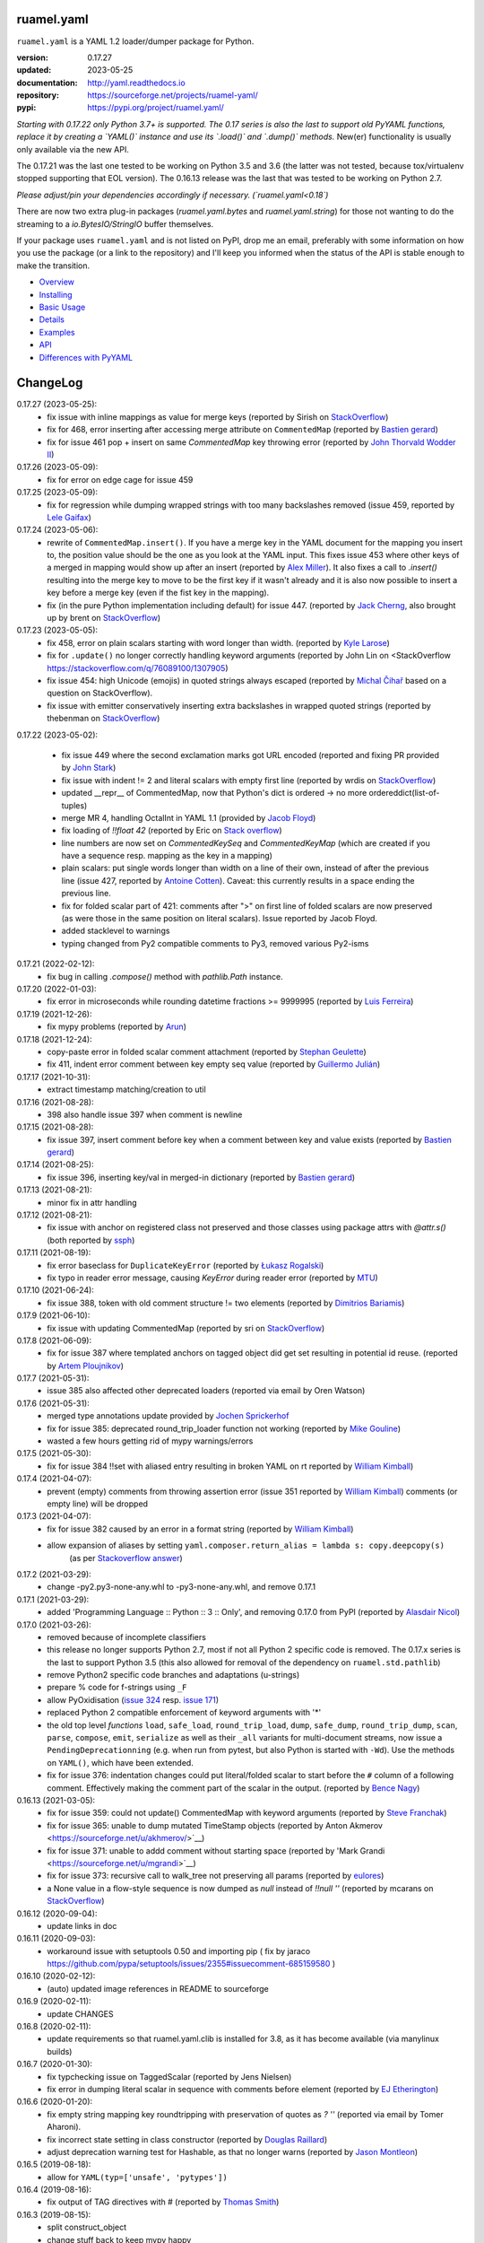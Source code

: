 
ruamel.yaml
===========

``ruamel.yaml`` is a YAML 1.2 loader/dumper package for Python.

:version:       0.17.27
:updated:       2023-05-25
:documentation: http://yaml.readthedocs.io
:repository:    https://sourceforge.net/projects/ruamel-yaml/
:pypi:          https://pypi.org/project/ruamel.yaml/

*Starting with 0.17.22 only Python 3.7+ is supported.
The 0.17 series is also the last to support old PyYAML functions, replace it by 
creating a `YAML()` instance and use its `.load()` and `.dump()` methods.*
New(er) functionality is usually only available via the new API.

The 0.17.21 was the last one tested to be working on Python 3.5 and 3.6 (the
latter was not tested, because 
tox/virtualenv stopped supporting that EOL version).
The 0.16.13 release was the last that was tested to be working on Python 2.7.

*Please adjust/pin your dependencies accordingly if necessary. (`ruamel.yaml<0.18`)*

There are now two extra plug-in packages (`ruamel.yaml.bytes` and `ruamel.yaml.string`)
for those not wanting to do the streaming to a `io.BytesIO/StringIO` buffer themselves.

If your package uses ``ruamel.yaml`` and is not listed on PyPI, drop
me an email, preferably with some information on how you use the
package (or a link to the repository) and I'll keep you informed
when the status of the API is stable enough to make the transition.

* `Overview <http://yaml.readthedocs.org/en/latest/overview.html>`_
* `Installing <http://yaml.readthedocs.org/en/latest/install.html>`_
* `Basic Usage <http://yaml.readthedocs.org/en/latest/basicuse.html>`_
* `Details <http://yaml.readthedocs.org/en/latest/detail.html>`_
* `Examples <http://yaml.readthedocs.org/en/latest/example.html>`_
* `API <http://yaml.readthedocs.org/en/latest/api.html>`_
* `Differences with PyYAML <http://yaml.readthedocs.org/en/latest/pyyaml.html>`_

.. image:: https://readthedocs.org/projects/yaml/badge/?version=stable
   :target: https://yaml.readthedocs.org/en/stable

.. image:: https://bestpractices.coreinfrastructure.org/projects/1128/badge
   :target: https://bestpractices.coreinfrastructure.org/projects/1128

.. image:: https://sourceforge.net/p/ruamel-yaml/code/ci/default/tree/_doc/_static/license.svg?format=raw
   :target: https://opensource.org/licenses/MIT

.. image:: https://sourceforge.net/p/ruamel-yaml/code/ci/default/tree/_doc/_static/pypi.svg?format=raw
   :target: https://pypi.org/project/ruamel.yaml/

.. image:: https://sourceforge.net/p/oitnb/code/ci/default/tree/_doc/_static/oitnb.svg?format=raw
   :target: https://pypi.org/project/oitnb/

.. image:: http://www.mypy-lang.org/static/mypy_badge.svg
   :target: http://mypy-lang.org/

ChangeLog
=========

.. should insert NEXT: at the beginning of line for next key (with empty line)

0.17.27 (2023-05-25):
  - fix issue with inline mappings as value for merge keys
    (reported by Sirish on `StackOverflow <https://stackoverflow.com/q/76331049/1307905>`__)
  - fix for 468, error inserting after accessing merge attribute on ``CommentedMap``
    (reported by `Bastien gerard <https://sourceforge.net/u/bagerard/>`__)
  - fix for issue 461 pop + insert on same `CommentedMap` key throwing error
    (reported by `John Thorvald Wodder II <https://sourceforge.net/u/jwodder/profile/>`__) 

0.17.26 (2023-05-09):
  - fix for error on edge cage for issue 459

0.17.25 (2023-05-09):
  - fix for regression while dumping wrapped strings with too many backslashes removed
    (issue 459, reported by `Lele Gaifax <https://sourceforge.net/u/lele/profile/>`__)

0.17.24 (2023-05-06):
  - rewrite of ``CommentedMap.insert()``. If you have a merge key in
    the YAML document for the mapping you insert to, the position value should 
    be the one as you look at the YAML input.
    This fixes issue 453 where other
    keys of a merged in mapping would show up after an insert (reported by
    `Alex Miller <https://sourceforge.net/u/millerdevel/profile/>`__). It
    also fixes a call to `.insert()` resulting into the merge key to move
    to be the first key if it wasn't already and it is also now possible
    to insert a key before a merge key (even if the fist key in the mapping).
  - fix (in the pure Python implementation including default) for issue 447.
    (reported by `Jack Cherng <https://sourceforge.net/u/jfcherng/profile/>`__, 
    also brought up by brent on 
    `StackOverflow <https://stackoverflow.com/q/40072485/1307905>`__)

0.17.23 (2023-05-05):
  - fix 458, error on plain scalars starting with word longer than width.
    (reported by `Kyle Larose <https://sourceforge.net/u/klarose/profile/>`__)
  - fix for ``.update()`` no longer correctly handling keyword arguments
    (reported by John Lin on <StackOverflow 
    `<https://stackoverflow.com/q/76089100/1307905>`__)
  - fix issue 454: high Unicode (emojis) in quoted strings always
    escaped (reported by `Michal Čihař <https://sourceforge.net/u/nijel/profile/>`__
    based on a question on StackOverflow).
  - fix issue with emitter conservatively inserting extra backslashes in wrapped
    quoted strings (reported by thebenman on `StackOverflow 
    <https://stackoverflow.com/q/75631454/1307905>`__)

0.17.22 (2023-05-02):

  - fix issue 449 where the second exclamation marks got URL encoded (reported
    and fixing PR provided by `John Stark <https://sourceforge.net/u/jods/profile/>`__)
  - fix issue with indent != 2 and literal scalars with empty first line
    (reported by wrdis on `StackOverflow <https://stackoverflow.com/q/75584262/1307905>`__)
  - updated __repr__ of CommentedMap, now that Python's dict is ordered -> no more 
    ordereddict(list-of-tuples)
  - merge MR 4, handling OctalInt in YAML 1.1 
    (provided by `Jacob Floyd <https://sourceforge.net/u/cognifloyd/profile/>`_)
  - fix loading of `!!float 42` (reported by Eric on
    `Stack overflow <https://stackoverflow.com/a/71555107/1307905>`_)
  - line numbers are now set on `CommentedKeySeq` and `CommentedKeyMap` (which
    are created if you have a sequence resp. mapping as the key in a mapping)
  - plain scalars: put single words longer than width on a line of their own, instead
    of after the previous line (issue 427, reported by `Antoine Cotten 
    <https://sourceforge.net/u/antoineco/profile/>`_). Caveat: this currently results in a 
    space ending the previous line.
  - fix for folded scalar part of 421: comments after ">" on first line of folded
    scalars are now preserved (as were those in the same position on literal scalars).
    Issue reported by Jacob Floyd.
  - added stacklevel to warnings
  - typing changed from Py2 compatible comments to Py3, removed various Py2-isms

0.17.21 (2022-02-12):
  - fix bug in calling `.compose()` method with `pathlib.Path` instance.

0.17.20 (2022-01-03):
  - fix error in microseconds while rounding datetime fractions >= 9999995
    (reported by `Luis Ferreira <https://sourceforge.net/u/ljmf00/>`__)

0.17.19 (2021-12-26):
  - fix mypy problems (reported by `Arun <https://sourceforge.net/u/arunppsg/profile/>`__)

0.17.18 (2021-12-24):
  - copy-paste error in folded scalar comment attachment (reported by `Stephan Geulette
    <https://sourceforge.net/u/sgeulette/profile/>`__)
  - fix 411, indent error comment between key empty seq value (reported by `Guillermo Julián
    <https://sourceforge.net/u/gjulianm/profile/>`__)

0.17.17 (2021-10-31):
  - extract timestamp matching/creation to util

0.17.16 (2021-08-28):
  - 398 also handle issue 397 when comment is newline

0.17.15 (2021-08-28):
  - fix issue 397, insert comment before key when a comment between key and value exists
    (reported by `Bastien gerard <https://sourceforge.net/u/bagerard/>`__)

0.17.14 (2021-08-25):
  - fix issue 396, inserting key/val in merged-in dictionary (reported by `Bastien gerard 
    <https://sourceforge.net/u/bagerard/>`__)

0.17.13 (2021-08-21):
  - minor fix in attr handling

0.17.12 (2021-08-21):
  - fix issue with anchor on registered class not preserved and those classes using package 
    attrs with `@attr.s()` (both reported by `ssph <https://sourceforge.net/u/sph/>`__)

0.17.11 (2021-08-19):
  - fix error baseclass for ``DuplicateKeyError`` (reported by `Łukasz Rogalski
    <https://sourceforge.net/u/lrogalski/>`__)
  - fix typo in reader error message, causing `KeyError` during reader error 
    (reported by `MTU <https://sourceforge.net/u/mtu/>`__)

0.17.10 (2021-06-24):
  - fix issue 388, token with old comment structure != two elements
    (reported by `Dimitrios Bariamis <https://sourceforge.net/u/dbdbc/>`__)

0.17.9 (2021-06-10):
  - fix issue with updating CommentedMap (reported by sri on
    `StackOverflow <https://stackoverflow.com/q/67911659/1307905>`__)

0.17.8 (2021-06-09):
  - fix for issue 387 where templated anchors on tagged object did get set
    resulting in potential id reuse. (reported by `Artem Ploujnikov 
    <https://sourceforge.net/u/flexthink/>`__)

0.17.7 (2021-05-31):
  - issue 385 also affected other deprecated loaders (reported via email 
    by Oren Watson)

0.17.6 (2021-05-31):
  - merged type annotations update provided by 
    `Jochen Sprickerhof <https://sourceforge.net/u/jspricke/>`__
  - fix for issue 385: deprecated round_trip_loader function not working
    (reported by `Mike Gouline <https://sourceforge.net/u/gouline/>`__)
  - wasted a few hours getting rid of mypy warnings/errors
  
0.17.5 (2021-05-30):
  - fix for issue 384 !!set with aliased entry resulting in broken YAML on rt
    reported by  `William Kimball <https://sourceforge.net/u/william303/>`__)

0.17.4 (2021-04-07):
  - prevent (empty) comments from throwing assertion error (issue 351 
    reported by  `William Kimball <https://sourceforge.net/u/william303/>`__)
    comments (or empty line) will be dropped 

0.17.3 (2021-04-07):
  - fix for issue 382 caused by an error in a format string (reported by
    `William Kimball <https://sourceforge.net/u/william303/>`__)
  - allow expansion of aliases by setting ``yaml.composer.return_alias = lambda s: copy.deepcopy(s)``
     (as per `Stackoverflow answer <https://stackoverflow.com/a/66983530/1307905>`__)

0.17.2 (2021-03-29):
  - change -py2.py3-none-any.whl to -py3-none-any.whl, and remove 0.17.1

0.17.1 (2021-03-29):
   - added 'Programming Language :: Python :: 3 :: Only', and removing
     0.17.0 from PyPI (reported by `Alasdair Nicol <https://sourceforge.net/u/alasdairnicol/>`__)

0.17.0 (2021-03-26):
  - removed because of incomplete classifiers
  - this release no longer supports Python 2.7, most if not all Python 2
    specific code is removed. The 0.17.x series is the last to  support Python 3.5
    (this also allowed for removal of the dependency  on ``ruamel.std.pathlib``)
  - remove Python2 specific code branches and adaptations (u-strings)
  - prepare % code for f-strings using ``_F``
  - allow PyOxidisation (`issue 324 <https://sourceforge.net/p/ruamel-yaml/tickets/324/>`__
    resp. `issue 171 <https://github.com/indygreg/PyOxidizer/issues/171>`__)
  - replaced Python 2 compatible enforcement of keyword arguments with '*'
  - the old top level *functions* ``load``, ``safe_load``, ``round_trip_load``,
    ``dump``, ``safe_dump``, ``round_trip_dump``, ``scan``, ``parse``,
    ``compose``, ``emit``, ``serialize`` as well as their ``_all`` variants for
    multi-document streams, now issue a ``PendingDeprecationning`` (e.g. when run
    from pytest, but also Python is started with ``-Wd``). Use the methods on
    ``YAML()``, which have been extended.
  - fix for issue 376: indentation changes could put literal/folded scalar to start
    before the ``#`` column of a following comment. Effectively making the comment
    part of the scalar in the output. (reported by
    `Bence Nagy <https://sourceforge.net/u/underyx/>`__)


0.16.13 (2021-03-05):
  - fix for issue 359: could not update() CommentedMap with keyword arguments
    (reported by `Steve Franchak <https://sourceforge.net/u/binaryadder/>`__)
  - fix for issue 365: unable to dump mutated TimeStamp objects
    (reported by Anton Akmerov <https://sourceforge.net/u/akhmerov/>`__)
  - fix for issue 371: unable to addd comment without starting space
    (reported by 'Mark Grandi <https://sourceforge.net/u/mgrandi>`__)
  - fix for issue 373: recursive call to walk_tree not preserving all params
    (reported by `eulores <https://sourceforge.net/u/eulores/>`__)
  - a None value in a flow-style sequence is now dumped as `null` instead
    of `!!null ''` (reported by mcarans on
    `StackOverflow <https://stackoverflow.com/a/66489600/1307905>`__)

0.16.12 (2020-09-04):
  - update links in doc

0.16.11 (2020-09-03):
  - workaround issue with setuptools 0.50 and importing pip ( fix by jaraco
    https://github.com/pypa/setuptools/issues/2355#issuecomment-685159580 )

0.16.10 (2020-02-12):
  - (auto) updated image references in README to sourceforge

0.16.9 (2020-02-11):
  - update CHANGES

0.16.8 (2020-02-11):
  - update requirements so that ruamel.yaml.clib is installed for 3.8,
    as it has become available (via manylinux builds)

0.16.7 (2020-01-30):
  - fix typchecking issue on TaggedScalar (reported by Jens Nielsen)
  - fix error in dumping literal scalar in sequence with comments before element
    (reported by `EJ Etherington <https://sourceforge.net/u/ejether/>`__)

0.16.6 (2020-01-20):
  - fix empty string mapping key roundtripping with preservation of quotes as `? ''`
    (reported via email by Tomer Aharoni).
  - fix incorrect state setting in class constructor (reported by `Douglas Raillard
    <https://bitbucket.org/%7Bcf052d92-a278-4339-9aa8-de41923bb556%7D/>`__)
  - adjust deprecation warning test for Hashable, as that no longer warns (reported
    by `Jason Montleon <https://bitbucket.org/%7B8f377d12-8d5b-4069-a662-00a2674fee4e%7D/>`__)

0.16.5 (2019-08-18):
  - allow for ``YAML(typ=['unsafe', 'pytypes'])``

0.16.4 (2019-08-16):
  - fix output of TAG directives with # (reported by `Thomas Smith
    <https://bitbucket.org/%7Bd4c57a72-f041-4843-8217-b4d48b6ece2f%7D/>`__)


0.16.3 (2019-08-15):
  - split construct_object
  - change stuff back to keep mypy happy
  - move setting of version based on YAML directive to scanner, allowing to
    check for file version during TAG directive scanning

0.16.2 (2019-08-15):
  - preserve YAML and TAG directives on roundtrip, correctly output #
    in URL for YAML 1.2 (both reported by `Thomas Smith
    <https://bitbucket.org/%7Bd4c57a72-f041-4843-8217-b4d48b6ece2f%7D/>`__)

0.16.1 (2019-08-08):
  - Force the use of new version of ruamel.yaml.clib (reported by `Alex Joz
    <https://bitbucket.org/%7B9af55900-2534-4212-976c-61339b6ffe14%7D/>`__)
  - Allow '#' in tag URI as these are allowed in YAML 1.2 (reported by
    `Thomas Smith
    <https://bitbucket.org/%7Bd4c57a72-f041-4843-8217-b4d48b6ece2f%7D/>`__)

0.16.0 (2019-07-25):
  - split of C source that generates .so file to ruamel.yaml.clib
  - duplicate keys are now an error when working with the old API as well


----

For older changes see the file
`CHANGES <https://sourceforge.net/p/ruamel-yaml/code/ci/default/tree/CHANGES>`_
